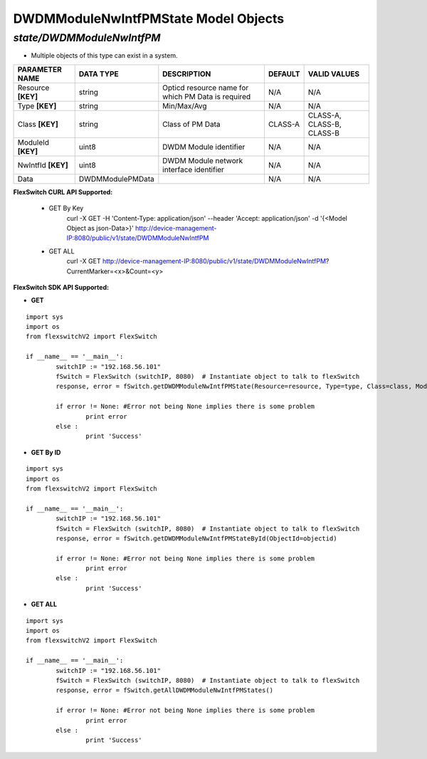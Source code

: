 DWDMModuleNwIntfPMState Model Objects
=============================================================

*state/DWDMModuleNwIntfPM*
------------------------------------

- Multiple objects of this type can exist in a system.

+--------------------+------------------+--------------------------------+-------------+---------------------------+
| **PARAMETER NAME** |  **DATA TYPE**   |        **DESCRIPTION**         | **DEFAULT** |     **VALID VALUES**      |
+--------------------+------------------+--------------------------------+-------------+---------------------------+
| Resource **[KEY]** | string           | Opticd resource name for which | N/A         | N/A                       |
|                    |                  | PM Data is required            |             |                           |
+--------------------+------------------+--------------------------------+-------------+---------------------------+
| Type **[KEY]**     | string           | Min/Max/Avg                    | N/A         | N/A                       |
+--------------------+------------------+--------------------------------+-------------+---------------------------+
| Class **[KEY]**    | string           | Class of PM Data               | CLASS-A     | CLASS-A, CLASS-B, CLASS-B |
+--------------------+------------------+--------------------------------+-------------+---------------------------+
| ModuleId **[KEY]** | uint8            | DWDM Module identifier         | N/A         | N/A                       |
+--------------------+------------------+--------------------------------+-------------+---------------------------+
| NwIntfId **[KEY]** | uint8            | DWDM Module network interface  | N/A         | N/A                       |
|                    |                  | identifier                     |             |                           |
+--------------------+------------------+--------------------------------+-------------+---------------------------+
| Data               | DWDMModulePMData |                                | N/A         | N/A                       |
+--------------------+------------------+--------------------------------+-------------+---------------------------+



**FlexSwitch CURL API Supported:**

	- GET By Key
		 curl -X GET -H 'Content-Type: application/json' --header 'Accept: application/json' -d '{<Model Object as json-Data>}' http://device-management-IP:8080/public/v1/state/DWDMModuleNwIntfPM
	- GET ALL
		 curl -X GET http://device-management-IP:8080/public/v1/state/DWDMModuleNwIntfPM?CurrentMarker=<x>&Count=<y>


**FlexSwitch SDK API Supported:**


- **GET**


::

	import sys
	import os
	from flexswitchV2 import FlexSwitch

	if __name__ == '__main__':
		switchIP := "192.168.56.101"
		fSwitch = FlexSwitch (switchIP, 8080)  # Instantiate object to talk to flexSwitch
		response, error = fSwitch.getDWDMModuleNwIntfPMState(Resource=resource, Type=type, Class=class, ModuleId=moduleid, NwIntfId=nwintfid)

		if error != None: #Error not being None implies there is some problem
			print error
		else :
			print 'Success'


- **GET By ID**


::

	import sys
	import os
	from flexswitchV2 import FlexSwitch

	if __name__ == '__main__':
		switchIP := "192.168.56.101"
		fSwitch = FlexSwitch (switchIP, 8080)  # Instantiate object to talk to flexSwitch
		response, error = fSwitch.getDWDMModuleNwIntfPMStateById(ObjectId=objectid)

		if error != None: #Error not being None implies there is some problem
			print error
		else :
			print 'Success'




- **GET ALL**


::

	import sys
	import os
	from flexswitchV2 import FlexSwitch

	if __name__ == '__main__':
		switchIP := "192.168.56.101"
		fSwitch = FlexSwitch (switchIP, 8080)  # Instantiate object to talk to flexSwitch
		response, error = fSwitch.getAllDWDMModuleNwIntfPMStates()

		if error != None: #Error not being None implies there is some problem
			print error
		else :
			print 'Success'



